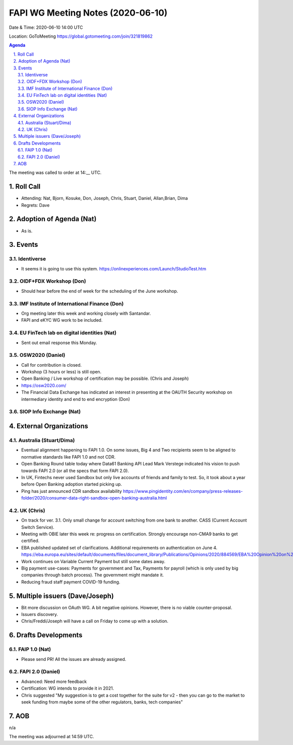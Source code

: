 ============================================
FAPI WG Meeting Notes (2020-06-10) 
============================================
Date & Time: 2020-06-10 14:00 UTC

Location: GoToMeeting https://global.gotomeeting.com/join/321819862

.. sectnum:: 
   :suffix: .


.. contents:: Agenda

The meeting was called to order at 14:__ UTC. 

Roll Call 
===========
* Attending: Nat, Bjorn, Kosuke, Don, Joseph, Chris, Stuart, Daniel, Allan,Brian, Dima
* Regrets: Dave

Adoption of Agenda (Nat)
===========================
* As is. 

Events
===============
Identiverse 
----------------
* It seems it is going to use this system. https://onlinexperiences.com/Launch/StudioTest.htm

OIDF+FDX Workshop (Don)
-------------------------
* Should hear before the end of week for the scheduling of the June workshop. 

IMF Institute of International Finance (Don)
---------------------------------------------
* Org meeting later this week and working closely with Santandar. 
* FAPI and eKYC WG work to be included. 

EU FinTech lab on digital identities (Nat)
-----------------------------------------------
* Sent out email response this Monday. 

OSW2020 (Daniel)
---------------------
* Call for contribution is closed. 
* Workshop (3 hours or less) is still open. 
* Open Banking / Live workshop of certification may be possible. (Chris and Joseph)
* https://osw2020.com/
* The Financial Data Exchange has indicated an interest in presenting at the OAUTH Security workshop on intermediary identity and end to end encryption (Don)

SIOP Info Exchange (Nat)
--------------------------

External Organizations
========================

Australia (Stuart/Dima)
-------------------------
* Eventual alignment happening to FAPI 1.0. On some issues, Big 4 and Two recipients seem to be aligned to normative standards like FAPI 1.0 and not CDR.
* Open Banking Round table today where Data61 Banking API Lead Mark Verstege indicated his vision to push towards FAPI 2.0 (or all the specs that form FAPI 2.0).
* In UK, Fintechs never used Sandbox but only live accounts of friends and family to test. So, it took about a year before Open Banking adoption started picking up.
* Ping has just announced CDR sandbox availability https://www.pingidentity.com/en/company/press-releases-folder/2020/consumer-data-right-sandbox-open-banking-australia.html

UK (Chris)
------------------
* On track for ver. 3.1. Only small change for account switching from one bank to another. CASS (Current Account Switch Service). 
* Meeting with OBIE later this week re: progress on certification. Strongly encourage non-CMA9 banks to get certified. 
* EBA published updated set of clarifications. Additional requirements on authentication on June 4. https://eba.europa.eu/sites/default/documents/files/document_library/Publications/Opinions/2020/884569/EBA%20Opinion%20on%20obstacles%20under%20Art.%2032%283%29%20RTS%20on%20SCA%26CSC.pdf
* Work continues on Variable Current Payment but still some dates away. 
* Big payment use-cases: Payments for government and Tax, Payments for payroll (which is only used by big companies through batch process). The government might mandate it. 
* Reducing fraud staff payment COVID-19 funding. 


Multiple issuers (Dave/Joseph)
=================================
* Bit more discussion on OAuth WG. A bit negative opinions. However, there is no viable counter-proposal. 
* Issuers discovery. 
* Chris/Freddi/Joseph will have a call on Friday to come up with a solution. 


Drafts Developments
=====================
FAIP 1.0 (Nat)
-----------------------------
* Please send PR! All the issues are already assigned. 

FAPI 2.0 (Daniel)
-----------------------------
* Advanced: Need more feedback
* Certification: WG intends to provide it in 2021. 
* Chris suggested "My suggestion is to get a cost together for the suite for v2 - then you can go to the market to seek funding from maybe some of the other regulators, banks, tech companies"

AOB
==========================
n/a


The meeting was adjourned at 14:59 UTC.